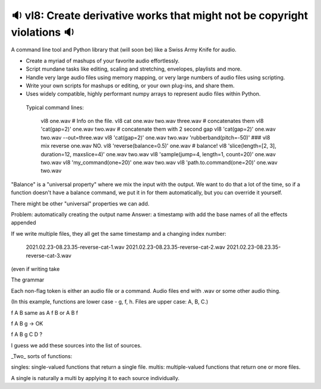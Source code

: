 🔉 vl8: Create derivative works that might not be copyright violations 🔉
----------------------------------------------------------------------------

.. image:: https://raw.githubusercontent.com/rec/vl8/master/vl8.png
   :alt: vl8 logo

A command line tool and Python library that (will soon be) like a Swiss Army
Knife for audio.

* Create a myriad of mashups of your favorite audio effortlessly.

* Script mundane tasks like editing, scaling and stretching, envelopes,
  playlists and more.

* Handle very large audio files using memory mapping, or very large numbers of
  audio files using scripting.

* Write your own scripts for mashups or editing, or your own plug-ins, and
  share them.

* Uses widely compatible, highly performant numpy arrays to represent audio
  files within Python.


 Typical command lines:

     vl8 one.wav  # Info on the file.
     vl8 cat one.wav two.wav three.wav  # concatenates them
     vl8 'cat(gap=2)' one.wav two.wav   # concatenate them with 2 second gap
     vl8 'cat(gap=2)' one.wav two.wav --out=three.wav
     vl8 'cat(gap=2)' one.wav two.wav 'rubberband(pitch=-50)'
     ###  vl8 mix reverse one.wav NO.
     vl8 'reverse(balance=0.5)' one.wav  # balance!
     vl8 'slice(length=[2, 3], duration=12, maxslice=4)' one.wav two.wav
     vl8 'sample(jump=4, length=1, count=20)' one.wav two.wav
     vl8 'my_command(one=20)' one.wav two.wav
     vl8 'path.to.command(one=20)' one.wav two.wav

"Balance" is a "universal property" where we mix the input with the output.  We
want to do that a lot of the time, so if a function doesn't have a balance
command, we put it in for them automatically, but you can override it yourself.

There might be other "universal" properties we can add.

Problem: automatically creating the output name
Answer: a timestamp with add the base names of all the effects appended


If we write multiple files, they all get the same timestamp and a changing index
number:

   2021.02.23-08.23.35-reverse-cat-1.wav
   2021.02.23-08.23.35-reverse-cat-2.wav
   2021.02.23-08.23.35-reverse-cat-3.wav

(even if writing take

The grammar

Each non-flag token is either an audio file or a command.  Audio files end with
.wav or some other audio thing.

(In this example, functions are lower case - g, f, h.  Files are upper case: A,
B, C.)

f A B same as A f B or A B f

f A B g -> OK

f A B g C D ?

I guess we add these sources into the list of sources.


_Two_ sorts of functions:

singles: single-valued functions that return a single file.
multis: multiple-valued functions that return one or more files.

A single is naturally a multi by applying it to each source individually.
